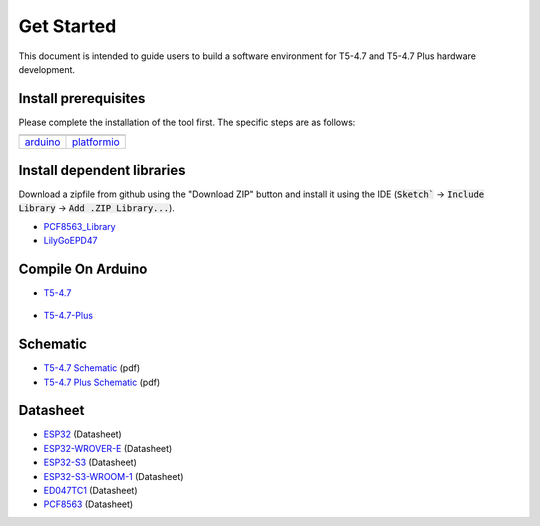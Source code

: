 ************
Get Started
************

This document is intended to guide users to build a software environment for T5-4.7 and T5-4.7 Plus hardware development.

Install prerequisites
======================

Please complete the installation of the tool first. The specific steps are as follows:

+-------------------+-------------------+
| |arduino-logo|    | |platformio-logo| |
+-------------------+-------------------+
| `arduino`_        | `platformio`_     |
+-------------------+-------------------+

.. |arduino-logo| image:: ../../_static/arduino-logo.png
    :target: https://docs.espressif.com/projects/arduino-esp32/en/latest/installing.html#installing-using-arduino-ide

.. |platformio-logo| image:: ../../_static/platformio-logo.png
    :target: https://docs.espressif.com/projects/arduino-esp32/en/latest/installing.html#installing-using-platformio

.. _arduino: https://docs.espressif.com/projects/arduino-esp32/en/latest/installing.html#installing-using-arduino-ide
.. _platformio: https://docs.espressif.com/projects/arduino-esp32/en/latest/installing.html#installing-using-platformio

Install dependent libraries
============================

Download a zipfile from github using the "Download ZIP" button and install it using the IDE (:code:`Sketch`` -> :code:`Include Library` -> :code:`Add .ZIP Library...`).

* `PCF8563_Library`_
* `LilyGoEPD47`_

.. _PCF8563_Library: https://github.com/lewisxhe/PCF8563_Library
.. _LilyGoEPD47: https://github.com/Xinyuan-LilyGO/LilyGo-EPD47

Compile On Arduino
===================

- `T5-4.7 <https://www.aliexpress.us/item/3256801819744140.html>`_

    .. image:: ../../_static/t5-4-7-arduino-config.jpg

- `T5-4.7-Plus <https://www.aliexpress.us/item/3256804461011991.html>`_

    .. image:: ../../_static/t5-4-7-plus-arduino-config.jpg


Schematic
==========

* `T5-4.7 Schematic`_ (pdf)
* `T5-4.7 Plus Schematic`_ (pdf)

.. _T5-4.7 Schematic: https://github.com/Xinyuan-LilyGO/LilyGo-EPD47/blob/master/schematic/T5-4.7.pdf
.. _T5-4.7 Plus Schematic: https://github.com/Xinyuan-LilyGO/LilyGo-EPD47/blob/master/schematic/T5-4.7-Plus.pdf

Datasheet
==========

* `ESP32`_ (Datasheet)
* `ESP32-WROVER-E`_ (Datasheet)
* `ESP32-S3`_ (Datasheet)
* `ESP32-S3-WROOM-1`_ (Datasheet)
* `ED047TC1`_ (Datasheet)
* `PCF8563`_ (Datasheet)

.. _ESP32: https://www.espressif.com/sites/default/files/documentation/esp32_datasheet_en.pdf
.. _ESP32-WROVER-E: https://www.espressif.com/sites/default/files/documentation/esp32-wrover-e_esp32-wrover-ie_datasheet_en.pdf
.. _ESP32-S3: https://www.espressif.com/sites/default/files/documentation/esp32-s3_datasheet_en.pdf
.. _ESP32-S3-WROOM-1: https://www.espressif.com/sites/default/files/documentation/esp32-s3-wroom-1_wroom-1u_datasheet_en.pdf
.. _ED047TC1: https://github.com/Xinyuan-LilyGO/LilyGo-EPD47/blob/master/datasheet/ED047TC1.pdf
.. _PCF8563: https://www.nxp.com.cn/docs/en/data-sheet/PCF8563.pdf
